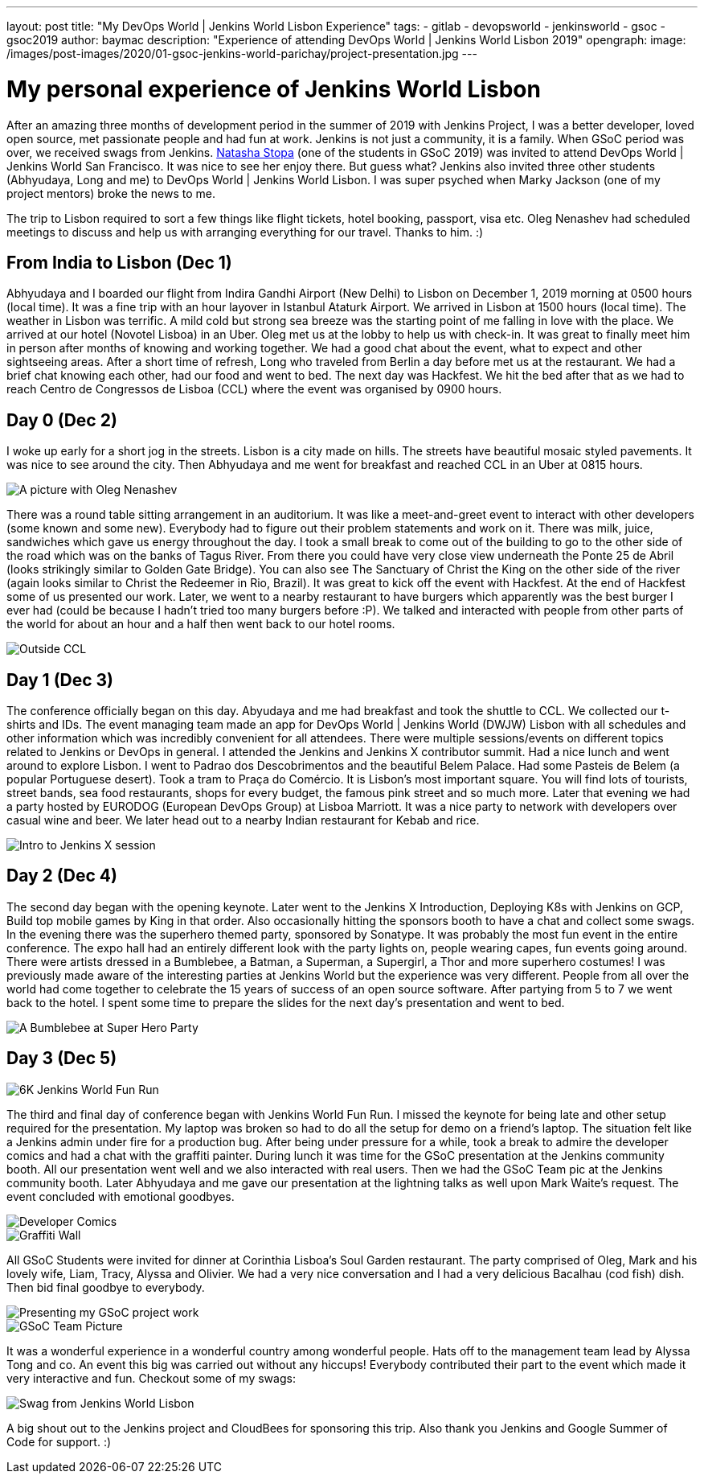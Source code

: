 ---
layout: post
title: "My DevOps World | Jenkins World Lisbon Experience"
tags:
- gitlab
- devopsworld
- jenkinsworld
- gsoc
- gsoc2019
author: baymac
description: "Experience of attending DevOps World | Jenkins World Lisbon 2019"
opengraph:
  image: /images/post-images/2020/01-gsoc-jenkins-world-parichay/project-presentation.jpg
---

= My personal experience of Jenkins World Lisbon

After an amazing three months of development period in the summer of 2019 with Jenkins Project, I was a better developer, loved open source, met
passionate people and had fun at work. Jenkins is not just a community, it is a family. When GSoC period was over, we received swags from Jenkins. 
link:/blog/2019/08/22/devops-world/[Natasha Stopa] (one of the students in GSoC 2019) was invited to attend DevOps World | Jenkins World San Francisco.
It was nice to see her enjoy there. But guess what? Jenkins also invited three other students (Abhyudaya, Long and me) to DevOps World | Jenkins World Lisbon. 
I was super psyched when Marky Jackson (one of my project mentors) broke the news to me. 

The trip to Lisbon required to sort a few things like flight tickets, hotel booking, passport, visa etc. Oleg Nenashev had scheduled meetings to discuss
and help us with arranging everything for our travel. Thanks to him. :)

== From India to Lisbon (Dec 1)

Abhyudaya and I boarded our flight from Indira Gandhi Airport (New Delhi) to Lisbon on December 1, 2019 morning at 0500 hours (local time). It was a fine
trip with an hour layover in Istanbul Ataturk Airport. We arrived in Lisbon at 1500 hours (local time). The weather in Lisbon was terrific. A mild cold
but strong sea breeze was the starting point of me falling in love with the place. We arrived at our hotel (Novotel Lisboa) in an Uber. Oleg met us at 
the lobby to help us with check-in. It was great to finally meet him in person after months of knowing and working together. We had a good chat about the 
event, what to expect and other sightseeing areas. After a short time of refresh, Long who traveled from Berlin a day before met us at the restaurant. We 
had a brief chat knowing each other, had our food and went to bed. The next day was Hackfest. We hit the bed after that as we had to reach Centro de
Congressos de Lisboa (CCL) where the event was organised by 0900 hours. 

== Day 0 (Dec 2)

I woke up early for a short jog in the streets. Lisbon is a city made on hills. The streets have beautiful mosaic styled pavements. It was
nice to see around the city. Then Abhyudaya and me went for breakfast and reached CCL in an Uber at 0815 hours.

image::/images/post-images/2020/01-gsoc-jenkins-world-parichay/with-oleg.jpg[A picture with Oleg Nenashev]

There was a round table sitting arrangement in an auditorium. It was like a meet-and-greet event to interact with other developers (some known and some new).
Everybody had to figure out their problem statements and work on it. There was milk, juice, sandwiches which gave us energy throughout the day. I took a 
small break to come out of the building to go to the other side of the road which was on the banks of Tagus River. From there you could have very close 
view underneath the Ponte 25 de Abril (looks strikingly similar to Golden Gate Bridge). You can also see The Sanctuary of Christ the King on the other side 
of the river (again looks similar to Christ the Redeemer in Rio, Brazil). It was great to kick off the event with Hackfest. At the end of Hackfest some of 
us presented our work. Later, we went to a nearby restaurant to have burgers which apparently was the best burger I ever had (could be because I hadn’t 
tried too many burgers before :P). We talked and interacted with people from other parts of the world for about an hour and a half then went back to our hotel 
rooms.

image::/images/post-images/2020/01-gsoc-jenkins-world-parichay/ponte-de-abril.jpg[Outside CCL]

== Day 1 (Dec 3)

The conference officially began on this day. Abyudaya and me had breakfast and took the shuttle to CCL. We collected our t-shirts and IDs. The event managing team
made an app for DevOps World | Jenkins World (DWJW) Lisbon with all schedules and other information which was incredibly convenient for all attendees. 
There were multiple sessions/events on different topics related to Jenkins or DevOps in general. I attended the Jenkins and Jenkins X contributor summit. 
Had a nice lunch and went around to explore Lisbon. I went to Padrao dos Descobrimentos and the beautiful Belem Palace. Had some Pasteis de Belem 
(a popular Portuguese desert). Took a tram to Praça do Comércio. It is Lisbon's most important square. You will find lots of tourists, street bands, 
sea food restaurants, shops for every budget, the famous pink street and so much more. Later that evening we had a party hosted by EURODOG (European 
DevOps Group) at Lisboa Marriott. It was a nice party to network with developers over casual wine and beer. We later head out to a nearby Indian restaurant 
for Kebab and rice.

image::/images/post-images/2020/01-gsoc-jenkins-world-parichay/jenkins-x-intro.jpg[Intro to Jenkins X session]

== Day 2 (Dec 4)

The second day began with the opening keynote. Later went to the Jenkins X Introduction, Deploying K8s with Jenkins on GCP, Build top mobile games 
by King in that order. Also occasionally hitting the sponsors booth to have a chat and collect some swags. In the evening there was the superhero 
themed party, sponsored by Sonatype. It was probably the most fun event in the entire conference. The expo hall had an entirely different look with the party lights on, 
people wearing capes, fun events going around. There were artists dressed in a Bumblebee, a Batman, a Superman, a Supergirl, a Thor and more superhero 
costumes! I was previously made aware of the interesting parties at Jenkins World but the experience was very different. People from all over the world had 
come together to celebrate the 15 years of success of an open source software. After partying from 5 to 7 we went back to the hotel. I spent some time 
to prepare the slides for the next day's presentation and went to bed.

image::/images/post-images/2020/01-gsoc-jenkins-world-parichay/superhero-party.jpg[A Bumblebee at Super Hero Party]

== Day 3 (Dec 5)

image::/images/post-images/2020/01-gsoc-jenkins-world-parichay/fun-run.jpg[6K Jenkins World Fun Run]

The third and final day of conference began with Jenkins World Fun Run. I missed the keynote for being late and other setup required for the 
presentation. My laptop was broken so had to do all the setup for demo on a friend’s laptop. The situation felt like a Jenkins admin under fire 
for a production bug. After being under pressure for a while, took a break to admire the developer comics and had a chat with the graffiti painter. 
During lunch it was time for the GSoC presentation at the Jenkins community booth. All our presentation went well and we also interacted with real users. 
Then we had the GSoC Team pic at the Jenkins community booth. Later Abhyudaya and me gave our presentation at the lightning talks as well upon Mark Waite’s 
request. The event concluded with emotional goodbyes. 

image::/images/post-images/2020/01-gsoc-jenkins-world-parichay/dev-comics.jpg[Developer Comics]

image::/images/post-images/2020/01-gsoc-jenkins-world-parichay/graffiti-painter.jpg[Graffiti Wall]

All GSoC Students were invited for dinner at Corinthia Lisboa's Soul Garden restaurant. The party comprised of Oleg, Mark and his lovely wife, Liam, Tracy, 
Alyssa and Olivier. We had a very nice conversation and I had a very delicious Bacalhau (cod fish) dish. Then bid final goodbye to everybody.

image::/images/post-images/2020/01-gsoc-jenkins-world-parichay/project-presentation.jpg[Presenting my GSoC project work]

image::/images/post-images/2020/01-gsoc-jenkins-world-parichay/jenkins-gsoc-team.jpg[GSoC Team Picture]

It was a wonderful experience in a wonderful country among wonderful people. Hats off to the management team lead by Alyssa Tong and co. An event this big was
carried out without any hiccups! Everybody contributed their part to the event which made it very interactive and fun. Checkout some of my swags:

image::/images/post-images/2020/01-gsoc-jenkins-world-parichay/swags-dwjw.jpg[Swag from Jenkins World Lisbon]

A big shout out to the Jenkins project and CloudBees for sponsoring this trip. Also thank you Jenkins and Google Summer of Code for support. :)
